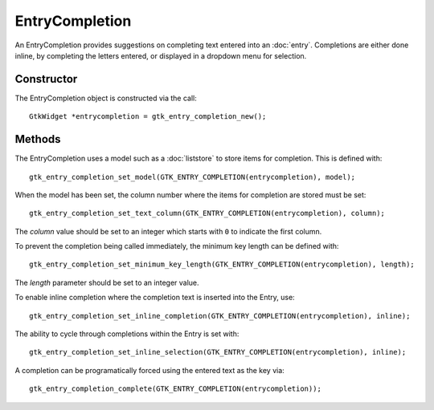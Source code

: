 EntryCompletion
===============
An EntryCompletion provides suggestions on completing text entered into an :doc:`entry`. Completions are either done inline, by completing the letters entered, or displayed in a dropdown menu for selection.

===========
Constructor
===========
The EntryCompletion object is constructed via the call::

  GtkWidget *entrycompletion = gtk_entry_completion_new();

=======
Methods
=======
The EntryCompletion uses a model such as a :doc:`liststore` to store items for completion. This is defined with::

  gtk_entry_completion_set_model(GTK_ENTRY_COMPLETION(entrycompletion), model);

When the model has been set, the column number where the items for completion are stored must be set::

  gtk_entry_completion_set_text_column(GTK_ENTRY_COMPLETION(entrycompletion), column);

The *column* value should be set to an integer which starts with ``0`` to indicate the first column.

To prevent the completion being called immediately, the minimum key length can be defined with::

  gtk_entry_completion_set_minimum_key_length(GTK_ENTRY_COMPLETION(entrycompletion), length);

The *length* parameter should be set to an integer value.

To enable inline completion where the completion text is inserted into the Entry, use::

  gtk_entry_completion_set_inline_completion(GTK_ENTRY_COMPLETION(entrycompletion), inline);

The ability to cycle through completions within the Entry is set with::

  gtk_entry_completion_set_inline_selection(GTK_ENTRY_COMPLETION(entrycompletion), inline);

A completion can be programatically forced using the entered text as the key via::

  gtk_entry_completion_complete(GTK_ENTRY_COMPLETION(entrycompletion));
